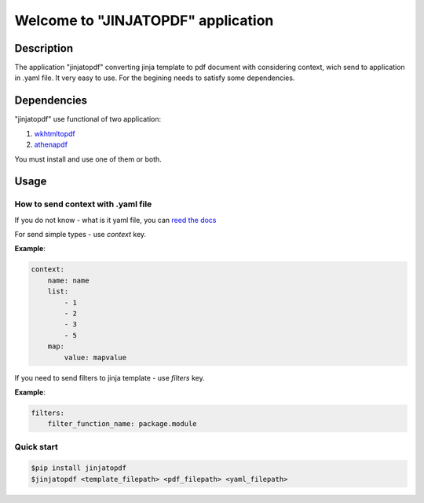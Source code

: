Welcome to "JINJATOPDF" application
===================================

Description
-----------
The application "jinjatopdf" converting jinja template to pdf document
with considering context, wich send to application in .yaml file.
It very easy to use. For the begining needs to satisfy some dependencies.

Dependencies
------------
"jinjatopdf" use functional of two application:

#.  `wkhtmltopdf <https://wkhtmltopdf.org/>`_
#.  `athenapdf <https://github.com/arachnys/athenapdf/blob/master/cli/docs/quick-start.md>`_

You must install and use one of them or both.

Usage
-----
How to send context with .yaml file
~~~~~~~~~~~~~~~~~~~~~~~~~~~~~~~~~~~
If you do not know - what is it yaml file, you can `reed the docs <http://docs.ansible.com/ansible/YAMLSyntax.html>`_

For send simple types - use *context* key.

**Example**:

.. code-block:: yaml

    context: 
        name: name
        list:
            - 1
            - 2
            - 3
            - 5
        map:
            value: mapvalue


If you need to send filters to jinja template - use *filters* key.

**Example**:

.. code-block:: yaml

    filters:
        filter_function_name: package.module

Quick start
~~~~~~~~~~~
.. code-block:: bash

    $pip install jinjatopdf
    $jinjatopdf <template_filepath> <pdf_filepath> <yaml_filepath>